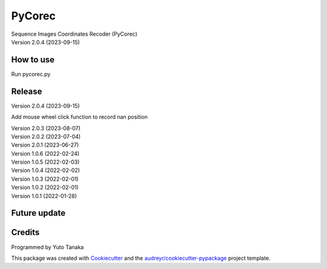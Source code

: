 =======
PyCorec
=======

| Sequence Images Coordinates Recoder (PyCorec)
| Version 2.0.4 (2023-09-15)

How to use
------------------
| Run pycorec.py


Release
------------------
| Version 2.0.4 (2023-09-15)
Add mouse wheel click function to record nan position

| Version 2.0.3 (2023-08-07)

| Version 2.0.2 (2023-07-04)

| Version 2.0.1 (2023-06-27)

| Version 1.0.6 (2022-02-24)

| Version 1.0.5 (2022-02-03)

| Version 1.0.4 (2022-02-02)

| Version 1.0.3 (2022-02-01)

| Version 1.0.2 (2022-02-01)

| Version 1.0.1 (2022-01-28)









Future update
--------


Credits
-------
| Programmed by Yuto Tanaka

This package was created with Cookiecutter_ and the `audreyr/cookiecutter-pypackage`_ project template.

.. _Cookiecutter: https://github.com/audreyr/cookiecutter
.. _`audreyr/cookiecutter-pypackage`: https://github.com/audreyr/cookiecutter-pypackage
